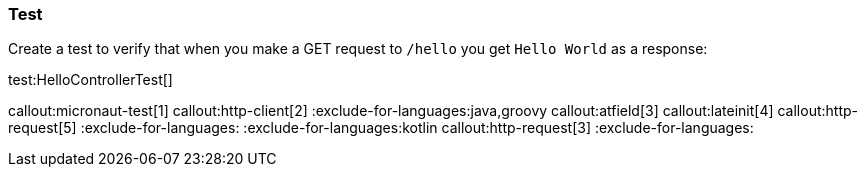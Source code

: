 === Test

Create a test to verify that when you make a GET request to `/hello` you get `Hello World` as a response:

test:HelloControllerTest[]

callout:micronaut-test[1]
callout:http-client[2]
:exclude-for-languages:java,groovy
callout:atfield[3]
callout:lateinit[4]
callout:http-request[5]
:exclude-for-languages:
:exclude-for-languages:kotlin
callout:http-request[3]
:exclude-for-languages:
